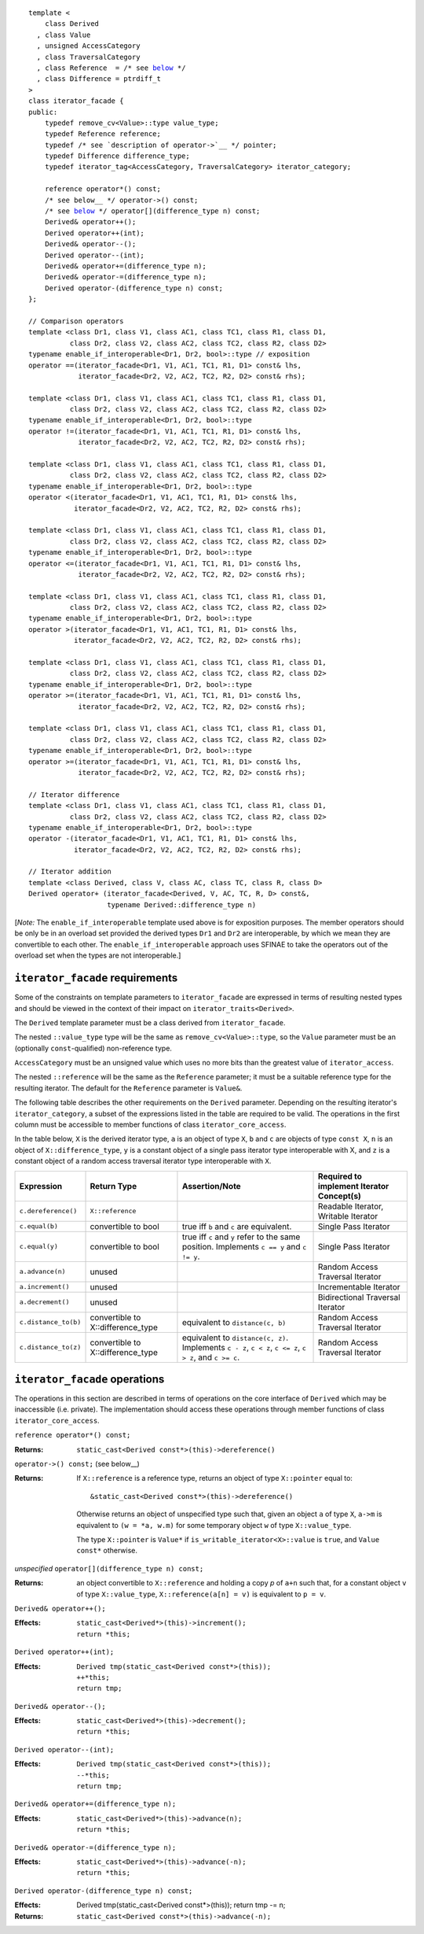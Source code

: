 .. parsed-literal::

  template <
      class Derived
    , class Value
    , unsigned AccessCategory
    , class TraversalCategory
    , class Reference  = /* see below__ \*/
    , class Difference = ptrdiff_t
  >
  class iterator_facade {
  public:
      typedef remove_cv<Value>::type value_type;
      typedef Reference reference;
      typedef /* see `description of operator->`__ \*/ pointer;
      typedef Difference difference_type;
      typedef iterator_tag<AccessCategory, TraversalCategory> iterator_category;

      reference operator\*() const;
      /* see below__ \*/ operator->() const;
      /* see below__ \*/ operator[](difference_type n) const;
      Derived& operator++();
      Derived operator++(int);
      Derived& operator--();
      Derived operator--(int);
      Derived& operator+=(difference_type n);
      Derived& operator-=(difference_type n);
      Derived operator-(difference_type n) const;
  };

  // Comparison operators
  template <class Dr1, class V1, class AC1, class TC1, class R1, class D1,
            class Dr2, class V2, class AC2, class TC2, class R2, class D2>
  typename enable_if_interoperable<Dr1, Dr2, bool>::type // exposition
  operator ==(iterator_facade<Dr1, V1, AC1, TC1, R1, D1> const& lhs,
              iterator_facade<Dr2, V2, AC2, TC2, R2, D2> const& rhs);

  template <class Dr1, class V1, class AC1, class TC1, class R1, class D1,
            class Dr2, class V2, class AC2, class TC2, class R2, class D2>
  typename enable_if_interoperable<Dr1, Dr2, bool>::type
  operator !=(iterator_facade<Dr1, V1, AC1, TC1, R1, D1> const& lhs,
              iterator_facade<Dr2, V2, AC2, TC2, R2, D2> const& rhs);

  template <class Dr1, class V1, class AC1, class TC1, class R1, class D1,
            class Dr2, class V2, class AC2, class TC2, class R2, class D2>
  typename enable_if_interoperable<Dr1, Dr2, bool>::type
  operator <(iterator_facade<Dr1, V1, AC1, TC1, R1, D1> const& lhs,
             iterator_facade<Dr2, V2, AC2, TC2, R2, D2> const& rhs);

  template <class Dr1, class V1, class AC1, class TC1, class R1, class D1,
            class Dr2, class V2, class AC2, class TC2, class R2, class D2>
  typename enable_if_interoperable<Dr1, Dr2, bool>::type
  operator <=(iterator_facade<Dr1, V1, AC1, TC1, R1, D1> const& lhs,
              iterator_facade<Dr2, V2, AC2, TC2, R2, D2> const& rhs);

  template <class Dr1, class V1, class AC1, class TC1, class R1, class D1,
            class Dr2, class V2, class AC2, class TC2, class R2, class D2>
  typename enable_if_interoperable<Dr1, Dr2, bool>::type
  operator >(iterator_facade<Dr1, V1, AC1, TC1, R1, D1> const& lhs,
             iterator_facade<Dr2, V2, AC2, TC2, R2, D2> const& rhs);

  template <class Dr1, class V1, class AC1, class TC1, class R1, class D1,
            class Dr2, class V2, class AC2, class TC2, class R2, class D2>
  typename enable_if_interoperable<Dr1, Dr2, bool>::type
  operator >=(iterator_facade<Dr1, V1, AC1, TC1, R1, D1> const& lhs,
              iterator_facade<Dr2, V2, AC2, TC2, R2, D2> const& rhs);

  template <class Dr1, class V1, class AC1, class TC1, class R1, class D1,
            class Dr2, class V2, class AC2, class TC2, class R2, class D2>
  typename enable_if_interoperable<Dr1, Dr2, bool>::type
  operator >=(iterator_facade<Dr1, V1, AC1, TC1, R1, D1> const& lhs,
              iterator_facade<Dr2, V2, AC2, TC2, R2, D2> const& rhs);

  // Iterator difference
  template <class Dr1, class V1, class AC1, class TC1, class R1, class D1,
            class Dr2, class V2, class AC2, class TC2, class R2, class D2>
  typename enable_if_interoperable<Dr1, Dr2, bool>::type
  operator -(iterator_facade<Dr1, V1, AC1, TC1, R1, D1> const& lhs,
             iterator_facade<Dr2, V2, AC2, TC2, R2, D2> const& rhs);

  // Iterator addition
  template <class Derived, class V, class AC, class TC, class R, class D>
  Derived operator+ (iterator_facade<Derived, V, AC, TC, R, D> const&,
                     typename Derived::difference_type n)


__ `iterator facade requirements`_

__ `operator arrow`_

__ `operator arrow`_

__ brackets_

[*Note:* The ``enable_if_interoperable`` template used above is for exposition
purposes. The member operators should be only be in an overload set
provided the derived types ``Dr1`` and ``Dr2`` are interoperable, by
which we mean they are convertible to each other.  The
``enable_if_interoperable`` approach uses SFINAE to take the operators
out of the overload set when the types are not interoperable.]


.. we need a new label here because the presence of markup in the
   title prevents an automatic link from being generated

.. _iterator facade requirements:

``iterator_facade`` requirements
................................

Some of the constraints on template parameters to
``iterator_facade`` are expressed in terms of resulting nested
types and should be viewed in the context of their impact on
``iterator_traits<Derived>``.

The ``Derived`` template parameter must be a class derived from
``iterator_facade``.

The nested ``::value_type`` type will be the same as
``remove_cv<Value>::type``, so the ``Value`` parameter must be
an (optionally ``const``\ -qualified) non-reference type.

``AccessCategory`` must be an unsigned value which uses no more
bits than the greatest value of ``iterator_access``.

The nested ``::reference`` will be the same as the ``Reference``
parameter; it must be a suitable reference type for the resulting
iterator.  The default for the ``Reference`` parameter is
``Value&``.

The following table describes the other requirements on the
``Derived`` parameter.  Depending on the resulting iterator's
``iterator_category``, a subset of the expressions listed in the table
are required to be valid.  The operations in the first column must be
accessible to member functions of class ``iterator_core_access``.

In the table below, ``X`` is the derived iterator type, ``a`` is an
object of type ``X``, ``b`` and ``c`` are objects of type ``const X``,
``n`` is an object of ``X::difference_type``, ``y`` is a constant
object of a single pass iterator type interoperable with X, and ``z``
is a constant object of a random access traversal iterator type
interoperable with ``X``.

+--------------------+-------------------+-------------------------------------+---------------------------+
|Expression          |Return Type        |Assertion/Note                       |Required to implement      |
|                    |                   |                                     |Iterator Concept(s)        |
+====================+===================+=====================================+===========================+
|``c.dereference()`` |``X::reference``   |                                     |Readable Iterator, Writable|
|                    |                   |                                     |Iterator                   |
+--------------------+-------------------+-------------------------------------+---------------------------+
|``c.equal(b)``      |convertible to bool|true iff ``b`` and ``c`` are         |Single Pass Iterator       |
|                    |                   |equivalent.                          |                           |
+--------------------+-------------------+-------------------------------------+---------------------------+
|``c.equal(y)``      |convertible to bool|true iff ``c`` and ``y`` refer to the|Single Pass Iterator       |
|                    |                   |same position.  Implements ``c == y``|                           |
|                    |                   |and ``c != y``.                      |                           |
+--------------------+-------------------+-------------------------------------+---------------------------+
|``a.advance(n)``    |unused             |                                     |Random Access Traversal    |
|                    |                   |                                     |Iterator                   |
+--------------------+-------------------+-------------------------------------+---------------------------+
|``a.increment()``   |unused             |                                     |Incrementable Iterator     |
+--------------------+-------------------+-------------------------------------+---------------------------+
|``a.decrement()``   |unused             |                                     |Bidirectional Traversal    |
|                    |                   |                                     |Iterator                   |
+--------------------+-------------------+-------------------------------------+---------------------------+
|``c.distance_to(b)``|convertible to     |equivalent to ``distance(c, b)``     |Random Access Traversal    |
|                    |X::difference_type |                                     |Iterator                   |
+--------------------+-------------------+-------------------------------------+---------------------------+
|``c.distance_to(z)``|convertible to     |equivalent to ``distance(c, z)``.    |Random Access Traversal    |
|                    |X::difference_type |Implements ``c - z``, ``c < z``, ``c |Iterator                   |
|                    |                   |<= z``, ``c > z``, and ``c >= c``.   |                           |
+--------------------+-------------------+-------------------------------------+---------------------------+

.. We should explain more about how the
   functions in the interface of iterator_facade
   are there conditionally. -JGS


``iterator_facade`` operations
..............................

The operations in this section are described in terms of operations on
the core interface of ``Derived`` which may be inaccessible
(i.e. private).  The implementation should access these operations
through member functions of class ``iterator_core_access``.

``reference operator*() const;``

:Returns: ``static_cast<Derived const*>(this)->dereference()``

``operator->() const;`` (see below__)

__ `operator arrow`_

:Returns: If ``X::reference`` is a reference type, returns an object
  of type ``X::pointer`` equal to::

    &static_cast<Derived const*>(this)->dereference()

  Otherwise returns an object of unspecified type such that, given an
  object ``a`` of type ``X``, ``a->m`` is equivalent to ``(w = *a,
  w.m)`` for some temporary object ``w`` of type ``X::value_type``.

  The type ``X::pointer`` is ``Value*`` if
  ``is_writable_iterator<X>::value`` is ``true``, and
  ``Value const*`` otherwise.


.. _brackets:

*unspecified* ``operator[](difference_type n) const;``

:Returns: an object convertible to ``X::reference`` and holding a copy
     *p* of ``a+n`` such that, for a constant object ``v`` of type
     ``X::value_type``, ``X::reference(a[n] = v)`` is equivalent
     to ``p = v``.



``Derived& operator++();``

:Effects: 

  ::

    static_cast<Derived*>(this)->increment();
    return *this;

.. I realize that the committee is moving away from specifying things
   like this in terms of code, but I worried about the imprecision of
   saying that a core interface function is invoked without describing
   the downcast.  An alternative to what I did would be to mention it
   above where we talk about accessibility.


``Derived operator++(int);``

:Effects:

  ::

    Derived tmp(static_cast<Derived const*>(this));
    ++*this;
    return tmp;


``Derived& operator--();``

:Effects:

   ::

      static_cast<Derived*>(this)->decrement();
      return *this;


``Derived operator--(int);``

:Effects:

  ::

    Derived tmp(static_cast<Derived const*>(this));
    --*this;
    return tmp;


``Derived& operator+=(difference_type n);``

:Effects:

  ::

      static_cast<Derived*>(this)->advance(n);
      return *this;


``Derived& operator-=(difference_type n);``

:Effects:

   ::

      static_cast<Derived*>(this)->advance(-n);
      return *this;


``Derived operator-(difference_type n) const;``

:Effects: 

   Derived tmp(static_cast<Derived const*>(this));
   return tmp -= n;

:Returns: ``static_cast<Derived const*>(this)->advance(-n);``


